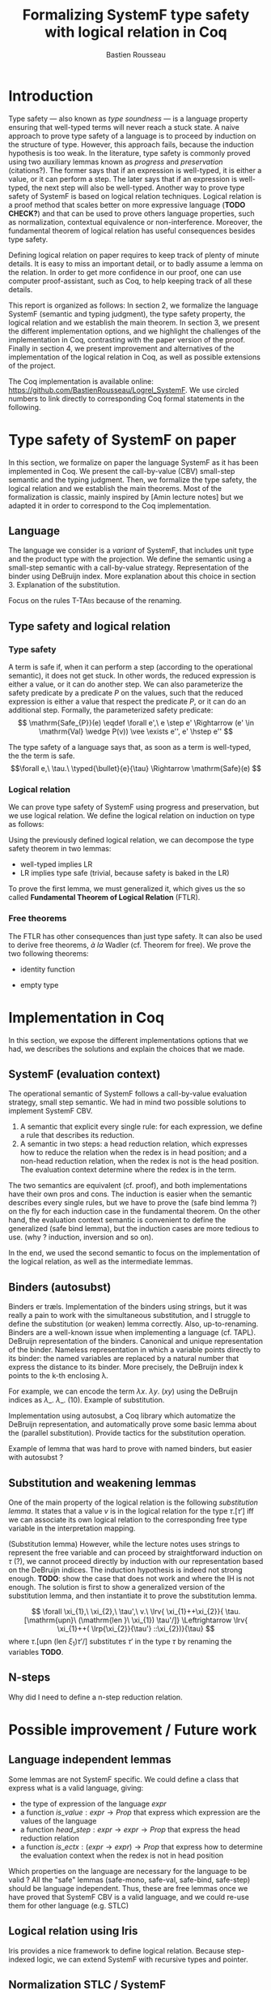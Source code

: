 #+title: Formalizing SystemF type safety with logical relation in Coq
#+AUTHOR: Bastien Rousseau
#+OPTIONS: toc:nil
#+LATEX_HEADER: \usepackage{pftools}
#+LATEX_HEADER: \usepackage{circledsteps}
#+LATEX_HEADER: \newcommand{\link}[1]{\href{#1}{\cstep}}


\begin{abstract}
Milner wrote "Well-typed does not go wrong". Type safety is a language property
that ensure that if a program is well-typed, it is safe to execute, ie. it will
not be stuck.
Logical relations are a proof method that have been efficient to prove
language properties, such as type safety.
During the lecture in class, we have defined and used a logical relation as a
proof method in order to prove the type safety of SystemF.
Everything on paper, and we assumed some intermediate lemmas. Some data
structures and encoding remained implicit. If one wants to have full trust on a
proof, we want to explicit every minutes details and prove every lemma used.
Proof-assistant as Coq helps to track each of them and make sure that every
proof goal is proved.
The project consists on implementing the logical relation in Coq and prove the
type safety of SystemF using the logical relation.
\end{abstract}
#+TOC: headlines 2

* Introduction
Type safety --- also known as /type soundness/ --- is a language property
ensuring that well-typed terms will never reach a stuck state. A naive approach
to prove type safety of a language is to proceed by induction on the structure
of type. However, this approach fails, because the induction hypothesis is too
weak.
In the literature, type safety is commonly proved using two auxiliary lemmas
known as /progress/ and /preservation/ (citations?). The former says that if an
expression is well-typed, it is either a value, or it can perform a step. The
later says that if an expression is well-typed, the next step will also be
well-typed.
Another way to prove type safety of SystemF is based on logical relation techniques.
Logical relation is a proof method that scales better on more expressive
language (*TODO CHECK?*) and that can be used to prove others language
properties, such as normalization, contextual equivalence or non-interference.
Moreover, the fundamental theorem of logical relation has useful consequences
besides type safety.

Defining logical relation on paper requires to keep track of plenty of minute
details. It is easy to miss an important detail, or to badly assume a lemma on
the relation. In order to get more confidence in our proof, one can use computer
proof-assistant, such as Coq, to help keeping track of all these details.

This report is organized as follows:
In section 2, we formalize the language SystemF (semantic and typing judgment),
the type safety property, the logical relation and we establish the main
theorem. In section 3, we present the different implementation options, and we
highlight the challenges of the implementation in Coq, contrasting with the
paper version of the proof. Finally in section 4, we present
improvement and alternatives of the implementation of the logical relation in
Coq, as well as possible extensions of the project.

The Coq implementation is available online:
https://github.com/BastienRousseau/Logrel_SystemF.
We use circled numbers to link directly to corresponding Coq formal statements
in the following.

* Type safety of SystemF on paper
In this section, we formalize on paper the language SystemF as it has been
implemented in Coq. We present the call-by-value (CBV) small-step semantic and
the typing judgment. Then, we formalize the type safety, the logical relation
and we establish the main theorems.
Most of the formalization is classic, mainly inspired by [Amin lecture notes]
but we adapted it in order to correspond to the Coq implementation.

** Language
The language we consider is a /variant/ of SystemF, that includes
$\mathrm{unit}$ type and the product type with the projection.
We define the semantic using a small-step semantic with a call-by-value strategy.
Representation of the binder using DeBruijn index. More explanation about this
choice in section 3.
Explanation of the substitution.

\input{figures/syntaxSF}

Focus on the rules \textsc{T-TAbs} because of the renaming.
\input{figures/typingSF}

** Type safety and logical relation
*** Type safety
A term is safe if, when it can perform a step (according to the operational
semantic), it does not get stuck. In other words, the reduced expression is
either a value, or it can do another step.
We can also parameterize the safety predicate by a predicate $P$ on the values, such
that the reduced expression is either a value that respect the predicate
$P$, or it can do an additional step.
Formally, the parameterized safety predicate:
\[
\mathrm{Safe_{P}}(e) \eqdef
\forall e',\ e \step e' \Rightarrow (e' \in \mathrm{Val} \wedge P(v)) \vee \exists e'', e' \hstep e''
\]

The type safety of a language says that, as soon as a term is well-typed, the
the term is safe.
\[\forall e,\ \tau.\ \typed{\bullet}{e}{\tau} \Rightarrow \mathrm{Safe}(e) \]

*** Logical relation
We can prove type safety of SystemF using progress and preservation, but we use
logical relation. We define the logical relation on induction on type as follows:

\input{figures/logicalrelationSF}

Using the previously defined logical relation, we can decompose the type safety
theorem in two lemmas:
- well-typed implies LR
- LR implies type safe (trivial, because safety is baked in the LR)

To prove the first lemma, we must generalized it, which gives us the so called
*Fundamental Theorem of Logical Relation* (FTLR).

*** Free theorems
The FTLR has other consequences than just type safety. It can also be used to
derive free theorems, /à la/ Wadler (cf. Theorem for free).
We prove the two following theorems:
- identity function
\link{https://github.com/BastienRousseau/Logrel_SystemF/blob/fdab04fbb674a93b9b21aeb94efe3073a7de7521/theories/free_theorem.v#L8}
- empty type
\link{https://github.com/BastienRousseau/Logrel_SystemF/blob/fdab04fbb674a93b9b21aeb94efe3073a7de7521/theories/free_theorem.v#L35}

* Implementation in Coq
In this section, we expose the different implementations options that we had, we
describes the solutions and explain the choices that we made.

** SystemF (evaluation context)
The operational semantic of SystemF follows a call-by-value evaluation strategy,
small step semantic.
We had in mind two possible solutions to implement SystemF CBV.
1. A semantic that explicit every single rule: for each expression, we define a
   rule that describes its reduction.
2. A semantic in two steps: a head reduction relation, which expresses how to
   reduce the relation when the redex is in head position; and a non-head
   reduction relation, when the redex is not is the head position. The
   evaluation context determine where the redex is in the term.

The two semantics are equivalent (cf. proof), and both implementations have
their own pros and cons. The induction is easier when the semantic describes
every single rules, but we have to prove the (safe bind lemma ?) on the fly for
each induction case in the fundamental theorem. On the other hand, the
evaluation context semantic is convenient to define the generalized (safe bind
lemma), but the induction cases are more tedious to use. (why ? induction,
inversion and so on).

In the end, we used the second semantic to focus on the implementation of the
logical relation, as well as the intermediate lemmas.

** Binders (autosubst)
Binders er træls.
Implementation of the binders using strings, but it was really a pain to work
with the simultaneous substitution, and I struggle to define the substitution
(or weaken) lemma correctly. Also, up-to-renaming.
Binders are a well-known issue when implementing a language (cf. TAPL).
DeBruijn representation of the binders. Canonical and unique representation of
the binder. Nameless representation in which a variable points directly to its
binder: the named variables are replaced by a natural number that express the
distance to its binder. More precisely, the DeBruijn index k points to the k-th
enclosing \lambda.

For example, we can encode the term
$\lambda x.\ \lambda y.\ (x y)$ using the DeBruijn indices as $\lambda \_.\ \lambda \_.\ (1 0)$.
Example of substitution.

Implementation using autosubst, a Coq library which automatize the DeBruijn
representation, and automatically prove some basic lemma about the (parallel
substitution). Provide tactics for the substitution operation.

Example of lemma that was hard to prove with named binders, but easier with
autosubst ?

** Substitution and weakening lemmas
One of the main property of the logical relation is the following /substitution
lemma/. It states that
a value $v$ is in the logical relation for the type $\tau.[\tau']$ iff we can
associate its own logical relation to the corresponding free type variable in
the interpretation mapping.

(Substitution lemma)
However, while the lecture notes uses strings to represent the free variable and
can proceed by straightforward induction on $\tau$ (?), we cannot proceed directly
by induction with our representation based on the DeBruijn indices. The
induction hypothesis is indeed not strong enough.
*TODO*: show the case that does not work and where the IH is not enough.
The solution is first to show a generalized version of the substitution lemma,
and then instantiate it to prove the substitution lemma.

\link{https://github.com/BastienRousseau/Logrel_SystemF/blob/fdab04fbb674a93b9b21aeb94efe3073a7de7521/theories/logrel.v#L325}

\[
\forall \xi_{1},\ \xi_{2},\ \tau',\ v.\
\lrv{ \xi_{1}++\xi_{2}}{ \tau.[\mathrm{upn}\ (\mathrm{len }\ \xi_{1}) \tau'/]}
\Leftrightarrow
\lrv{ \xi_{1}++( \lrp{\xi_{2}}{\tau'} ::\xi_{2})}{\tau}
\]
where $\tau.[\mathrm{upn}\ (\mathrm{len }\ \xi_{1}) \tau'/]$
substitutes $\tau'$ in the type $\tau$ by renaming the variables *TODO*.

** N-steps
Why did I need to define a n-step reduction relation.


* Possible improvement / Future work
** Language independent lemmas
Some lemmas are not SystemF specific. We could define a class that express what
is a valid language, giving:
- the type of expression of the language $expr$
- a function $is\_value: expr \rightarrow Prop$ that express which expression are the values
  of the language
- a function $head\_step: expr \rightarrow expr \rightarrow Prop$ that express the head reduction
  relation
- a function $is\_ectx: (expr \rightarrow expr) \rightarrow Prop$ that express how to
  determine the evaluation context when the redex is not in head position

Which properties on the language are necessary for the language to be valid ?
All the "safe" lemmas (safe-mono, safe-val, safe-bind, safe-step) should be
language independent. Thus, these are free lemmas once we have proved that
SystemF CBV is a valid language, and we could re-use them for other language
(e.g. STLC)

** Logical relation using Iris
Iris provides a nice framework to define logical relation. Because step-indexed
logic, we can extend SystemF with recursive types and pointer.

** Normalization STLC / SystemF
Another interesting language property that can be proved using logical relation
is normalization.


* Ideas :noexport:
** SystemF type safety with logical relation
    As we have seen in the lecture
** Formalize directly Amin's lecture note from the lecture
** Use strings to represent the binders as a first step
But the simultaneous substitution was a pain to work with
** Replace string binders with De Bruijn binders, using autosubst
** Remaining work
- Bunch of intermediate lemmas about substitution to prove
- Main type safety theorem
- Free theorems ?
